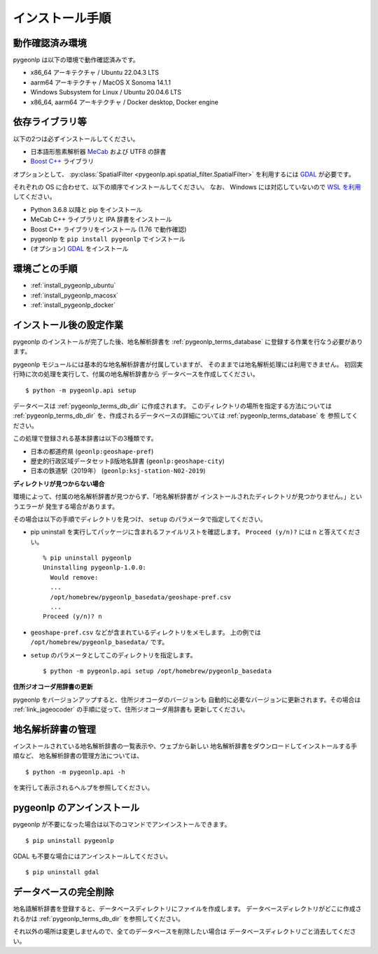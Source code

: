 .. _install_pygeonlp:

インストール手順
================

動作確認済み環境
----------------

pygeonlp は以下の環境で動作確認済みです。

- x86_64 アーキテクチャ / Ubuntu 22.04.3 LTS
- aarm64 アーキテクチャ / MacOS X Sonoma 14.1.1
- Windows Subsystem for Linux / Ubuntu 20.04.6 LTS
- x86_64, aarm64 アーキテクチャ / Docker desktop, Docker engine

依存ライブラリ等
----------------

以下の2つは必ずインストールしてください。

- 日本語形態素解析器 `MeCab <https://taku910.github.io/mecab/>`_ および UTF8 の辞書
- `Boost C++ <https://www.boost.org/>`_ ライブラリ

オプションとして、 :py:class:`SpatialFilter <pygeonlp.api.spatial_filter.SpatialFilter>` を利用するには
`GDAL <https://pypi.org/project/GDAL/>`_ が必要です。

それぞれの OS に合わせて、以下の順序でインストールしてください。
なお、 Windows には対応していないので `WSL を利用
<https://learn.microsoft.com/ja-jp/windows/wsl/install>`_ してください。

- Python 3.6.8 以降と pip をインストール
- MeCab C++ ライブラリと IPA 辞書をインストール
- Boost C++ ライブラリをインストール (1.76 で動作確認) 
- pygeonlp を ``pip install pygeonlp`` でインストール
- (オプション) `GDAL <https://pypi.org/project/GDAL/>`_ をインストール

環境ごとの手順
--------------

- :ref:`install_pygeonlp_ubuntu`
- :ref:`install_pygeonlp_macosx`
- :ref:`install_pygeonlp_docker`

.. _setup_pygeonlp:

インストール後の設定作業
------------------------

pygeonlp のインストールが完了した後、地名解析辞書を
:ref:`pygeonlp_terms_database` に登録する作業を行なう必要があります。

pygeonlp モジュールには基本的な地名解析辞書が付属していますが、
そのままでは地名解析処理には利用できません。
初回実行時に次の処理を実行して、付属の地名解析辞書から
データベースを作成してください。 ::

  $ python -m pygeonlp.api setup

データベースは :ref:`pygeonlp_terms_db_dir` に作成されます。
このディレクトリの場所を指定する方法については :ref:`pygeonlp_terms_db_dir`
を、作成されるデータベースの詳細については :ref:`pygeonlp_terms_database` を
参照してください。

この処理で登録される基本辞書は以下の3種類です。

- 日本の都道府県 (``geonlp:geoshape-pref``)
- 歴史的行政区域データセットβ版地名辞書 (``geonlp:geoshape-city``)
- 日本の鉄道駅（2019年） (``geonlp:ksj-station-N02-2019``)


**ディレクトリが見つからない場合**

環境によって、付属の地名解析辞書が見つからず、「地名解析辞書が
インストールされたディレクトリが見つかりません。」というエラーが
発生する場合があります。

その場合は以下の手順でディレクトリを見つけ、
``setup`` のパラメータで指定してください。

- pip uninstall を実行してパッケージに含まれるファイルリストを確認します。
  ``Proceed (y/n)?`` には n と答えてください。 ::

    % pip uninstall pygeonlp
    Uninstalling pygeonlp-1.0.0:
      Would remove:
      ...
      /opt/homebrew/pygeonlp_basedata/geoshape-pref.csv
      ...
    Proceed (y/n)? n

- ``geoshape-pref.csv`` などが含まれているディレクトリをメモします。
  上の例では ``/opt/homebrew/pygeonlp_basedata/`` です。

- ``setup`` のパラメータとしてこのディレクトリを指定します。 ::

    $ python -m pygeonlp.api setup /opt/homebrew/pygeonlp_basedata

.. _dict_management_pygeonlp:

**住所ジオコーダ用辞書の更新**

pygeonlp をバージョンアップすると、住所ジオコーダのバージョンも
自動的に必要なバージョンに更新されます。その場合は
:ref:`link_jageocoder` の手順に従って、住所ジオコーダ用辞書も
更新してください。


地名解析辞書の管理
------------------

インストールされている地名解析辞書の一覧表示や、ウェブから新しい
地名解析辞書をダウンロードしてインストールする手順など、
地名解析辞書の管理方法については、 ::

  $ python -m pygeonlp.api -h

を実行して表示されるヘルプを参照してください。

.. _uninstall_pygeonlp:

pygeonlp のアンインストール
---------------------------

pygeonlp が不要になった場合は以下のコマンドでアンインストールできます。 ::

  $ pip uninstall pygeonlp

GDAL も不要な場合にはアンインストールしてください。 ::

  $ pip uninstall gdal

.. _purge_database_pygeonlp:

データベースの完全削除
----------------------

地名語解析辞書を登録すると、データベースディレクトリにファイルを作成します。
データベースディレクトリがどこに作成されるかは
:ref:`pygeonlp_terms_db_dir` を参照してください。

それ以外の場所は変更しませんので、全てのデータベースを削除したい場合は
データベースディレクトリごと消去してください。
